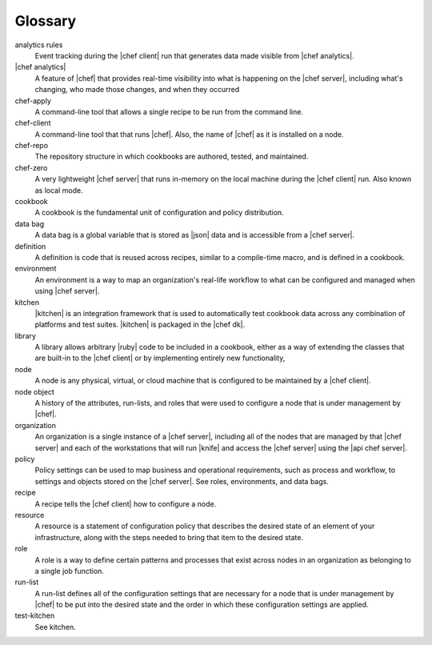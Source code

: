 =====================================================
Glossary
=====================================================




analytics rules
   Event tracking during the |chef client| run that generates data made visible from |chef analytics|.

|chef analytics|
   A feature of |chef| that provides real-time visibility into what is happening on the |chef server|, including what's changing, who made those changes, and when they occurred

chef-apply
   A command-line tool that allows a single recipe to be run from the command line.

chef-client
   A command-line tool that that runs |chef|. Also, the name of |chef| as it is installed on a node.

chef-repo
   The repository structure in which cookbooks are authored, tested, and maintained.

chef-zero
   A very lightweight |chef server| that runs in-memory on the local machine during the |chef client| run. Also known as local mode.

cookbook
   A cookbook is the fundamental unit of configuration and policy distribution.

data bag
   A data bag is a global variable that is stored as |json| data and is accessible from a |chef server|.

definition
   A definition is code that is reused across recipes, similar to a compile-time macro, and is defined in a cookbook.

environment
   An environment is a way to map an organization's real-life workflow to what can be configured and managed when using |chef server|.

kitchen
   |kitchen| is an integration framework that is used to automatically test cookbook data across any combination of platforms and test suites. |kitchen| is packaged in the |chef dk|.

library
   A library allows arbitrary |ruby| code to be included in a cookbook, either as a way of extending the classes that are built-in to the |chef client| or by implementing entirely new functionality,

node
   A node is any physical, virtual, or cloud machine that is configured to be maintained by a |chef client|.

node object
   A history of the attributes, run-lists, and roles that were used to configure a node that is under management by |chef|.

organization
   An organization is a single instance of a |chef server|, including all of the nodes that are managed by that |chef server| and each of the workstations that will run |knife| and access the |chef server| using the |api chef server|.

policy
   Policy settings can be used to map business and operational requirements, such as process and workflow, to settings and objects stored on the |chef server|. See roles, environments, and data bags.

recipe
   A recipe tells the |chef client| how to configure a node.

resource
   A resource is a statement of configuration policy that describes the desired state of an element of your infrastructure, along with the steps needed to bring that item to the desired state.

role
   A role is a way to define certain patterns and processes that exist across nodes in an organization as belonging to a single job function.

run-list
   A run-list defines all of the configuration settings that are necessary for a node that is under management by |chef| to be put into the desired state and the order in which these configuration settings are applied.

test-kitchen
   See kitchen.

